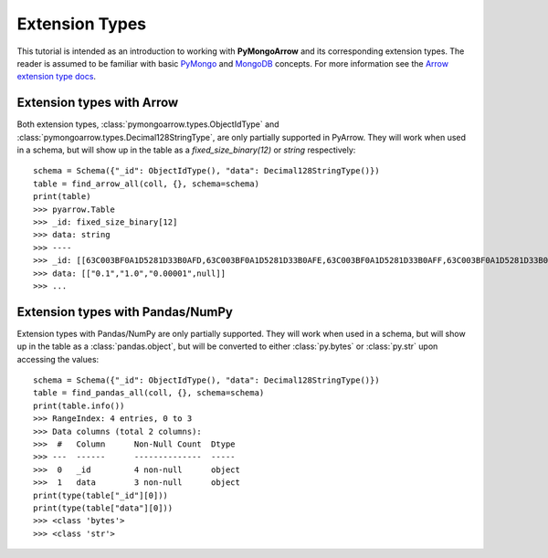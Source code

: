 Extension Types
===============

This tutorial is intended as an introduction to working with
**PyMongoArrow** and its corresponding extension types. The reader is assumed to be familiar with basic
`PyMongo <https://pymongo.readthedocs.io/en/stable/tutorial.html>`_ and
`MongoDB <https://docs.mongodb.com>`_ concepts. For more information see the `Arrow extension type docs <https://arrow.apache.org/docs/python/extending_types.html>`_.

Extension types with Arrow
^^^^^^^^^^^^^^^^^^^^^^^^^^
Both extension types, :class:`pymongoarrow.types.ObjectIdType` and :class:`pymongoarrow.types.Decimal128StringType`, are only partially supported in PyArrow. They will work when used in a
schema, but will show up in the table as a `fixed_size_binary(12)` or `string` respectively::

        schema = Schema({"_id": ObjectIdType(), "data": Decimal128StringType()})
        table = find_arrow_all(coll, {}, schema=schema)
        print(table)
        >>> pyarrow.Table
        >>> _id: fixed_size_binary[12]
        >>> data: string
        >>> ----
        >>> _id: [[63C003BF0A1D5281D33B0AFD,63C003BF0A1D5281D33B0AFE,63C003BF0A1D5281D33B0AFF,63C003BF0A1D5281D33B0B00]]
        >>> data: [["0.1","1.0","0.00001",null]]
        >>> ...



Extension types with Pandas/NumPy
^^^^^^^^^^^^^^^^^^^^^^^^^^^^^^^^^
Extension types with Pandas/NumPy are only partially supported. They will work when used in a
schema, but will show up in the table as a :class:`pandas.object`, but will be converted to either :class:`py.bytes` or
:class:`py.str` upon accessing the values::

        schema = Schema({"_id": ObjectIdType(), "data": Decimal128StringType()})
        table = find_pandas_all(coll, {}, schema=schema)
        print(table.info())
        >>> RangeIndex: 4 entries, 0 to 3
        >>> Data columns (total 2 columns):
        >>>  #   Column      Non-Null Count  Dtype
        >>> ---  ------      --------------  -----
        >>>  0   _id         4 non-null      object
        >>>  1   data        3 non-null      object
        print(type(table["_id"][0]))
        print(type(table["data"][0]))
        >>> <class 'bytes'>
        >>> <class 'str'>
